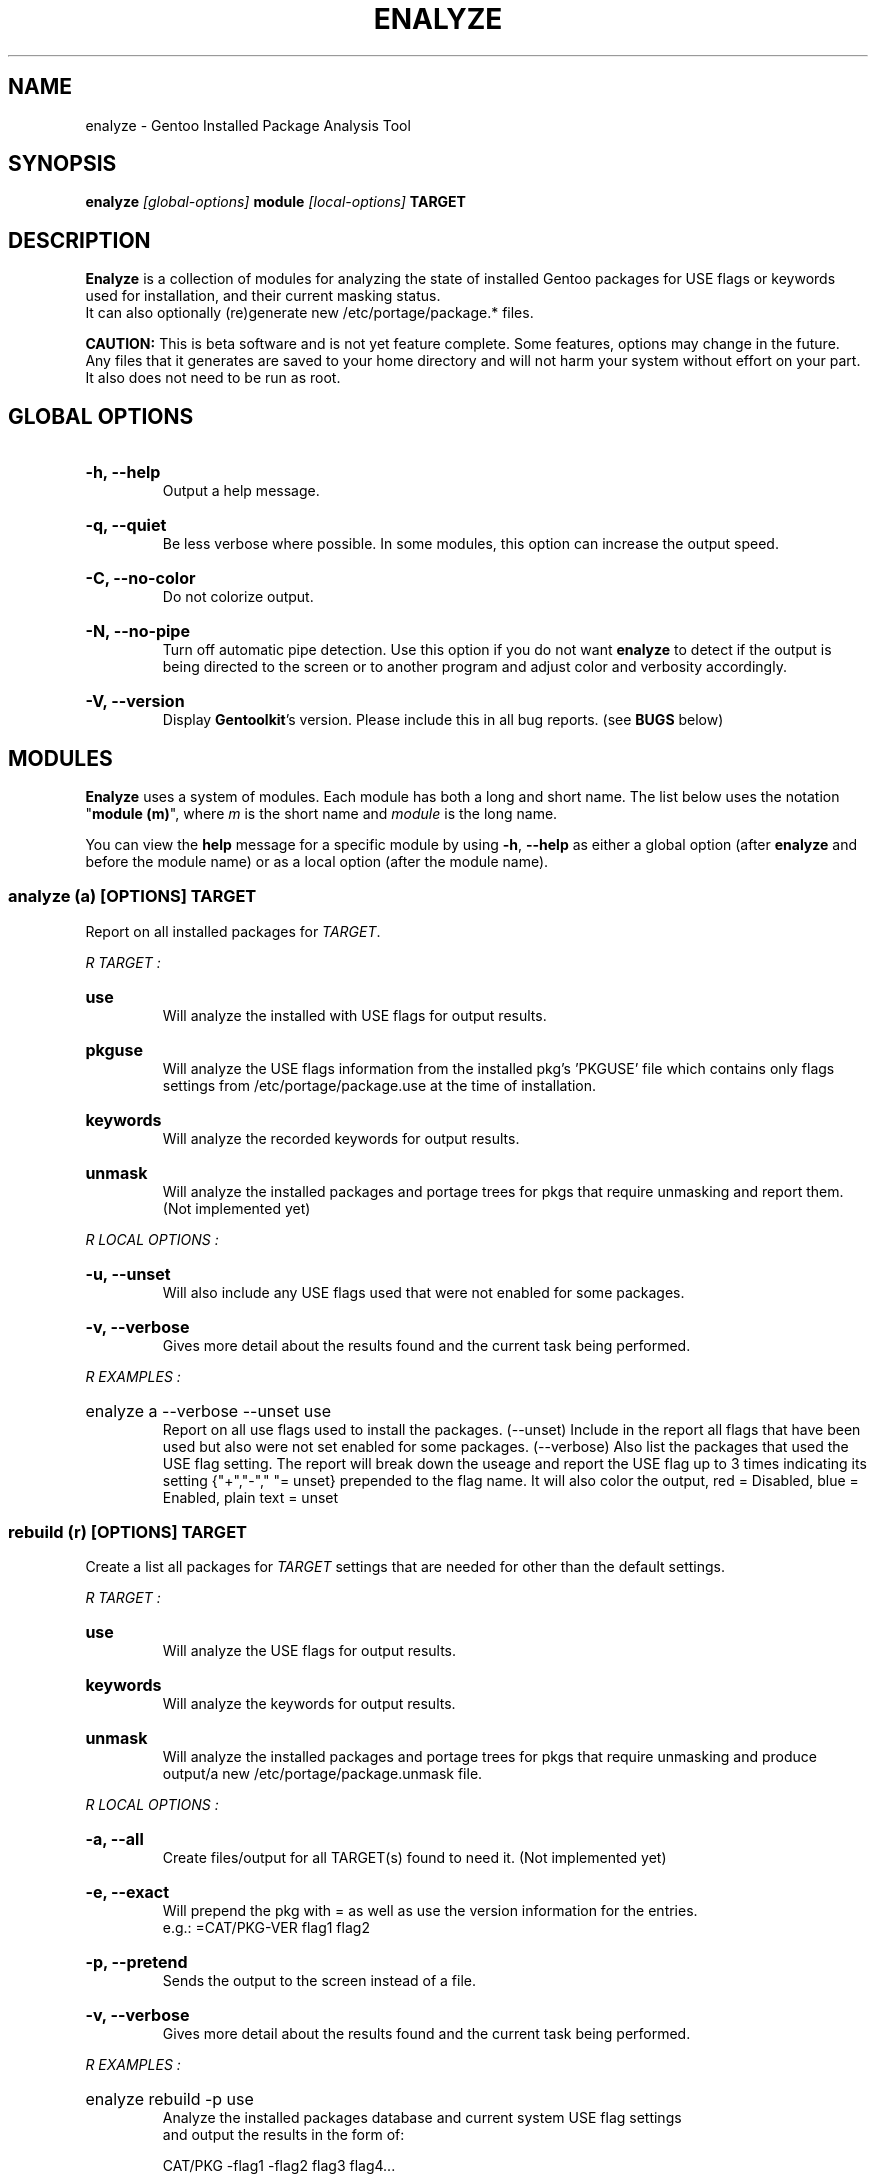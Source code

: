 .TH "ENALYZE" "1" "Febuary 2010" "GENTOOLKIT" ""
.SH "NAME"
enalyze \- Gentoo Installed Package Analysis Tool

.SH "SYNOPSIS"
.BI "enalyze " "[global\-options] " "module " "[local\-options]" " TARGET"

.SH "DESCRIPTION"
.B Enalyze
is a collection of modules for analyzing the state of installed Gentoo packages for
USE flags or keywords used for installation, and their current masking status.
.br
It can also optionally (re)generate new /etc/portage/package.* files.
.br

.br
.B CAUTION:
This is beta software and is not yet feature complete. Some features, options
may change in the future.   Any files that it generates are saved to your home directory
and will not harm your system without effort on your part.  It also does not need to be run as root.
.br

.SH "GLOBAL OPTIONS"
.HP
.B \-h, \-\-help
.br
Output a help message.
.HP
.B \-q, \-\-quiet
.br
Be less verbose where possible. In some modules, this option can increase the output speed.
.HP
.B \-C, \-\-no\-color
.br
Do not colorize output.
.HP
.B \-N, \-\-no\-pipe
.br
Turn off automatic pipe detection. Use this option if you do not want
.B enalyze
to detect if the output is being directed to the screen or to another program
and adjust color and verbosity accordingly.
.HP
.B \-V, \-\-version
.br
Display \fBGentoolkit\fP's version. Please include this in all bug reports. (see
.B BUGS
below)

.SH "MODULES"
.B Enalyze
uses a system of modules. Each module has both a long and short name.
The list below uses the notation "\fBmodule (m)\fP", where \fIm\fP is the short name
and \fImodule\fP is the long name.
.P
You can view the
.B help
message for a specific module by using
.BR "\-h" ", " "\-\-help "
as either a global option (after
.B enalyze
and before the module name) or as a local option (after the module name).

.SS
.BI "analyze (a) [OPTIONS] TARGET"
Report on all installed packages for \fITARGET\fP.
.P

.I R "TARGET" ":"
.HP
.B use
.br
Will analyze the installed with USE flags for output results.
.HP
.B pkguse
.br
Will analyze the USE flags information from the installed pkg's 'PKGUSE' file which contains
only flags settings from /etc/portage/package.use at the time of installation.
.HP
.B keywords
.br
Will analyze the recorded keywords for output results.
.HP
.B unmask
.br
Will analyze the installed packages and portage trees for pkgs that require unmasking and report them.
(Not implemented yet)
.br
.P
.I R "LOCAL OPTIONS" ":"
.HP
.B \-u, \-\-unset
.br
Will also include any USE flags used that were not enabled for some packages.
.HP
.B \-v, \-\-verbose
.br
Gives more detail about the results found and the current task being performed.

.P
.I R "EXAMPLES" ":"
.EX
.HP
enalyze a \-\-verbose \-\-unset use
.EE
.br
Report on all use flags used to install the packages.  (\-\-unset) Include in the report all flags
that have been used but also were not set enabled for some packages.
(\-\-verbose) Also list the packages that used the USE flag setting.
The report will break down the useage and report the USE flag up to 3 times indicating its
setting {"+","\-"," "= unset} prepended to the flag name.
It will also color the output, red = Disabled, blue = Enabled, plain text = unset
.br

.SS
.BI "rebuild (r) [OPTIONS] TARGET"
Create a list all packages for \fITARGET\fP settings that are needed for
other than the default settings.

.I R "TARGET" ":"
.HP
.B use
.br
Will analyze the USE flags for output results.
.HP
.B keywords
.br
Will analyze the keywords for output results.
.HP
.B unmask
.br
Will analyze the installed packages and portage trees for pkgs that require
unmasking and produce output/a new /etc/portage/package.unmask file.
.P
.I R "LOCAL OPTIONS" ":"
.HP
.B \-a, \-\-all
.br
Create files/output for all TARGET(s) found to need it. (Not implemented yet)
.HP
.B \-e, \-\-exact
.br
Will prepend the pkg with = as well as use the version information for the entries.
.br
e.g.:  =CAT/PKG\-VER flag1 flag2
.HP
.B \-p, \-\-pretend
.br
Sends the output to the screen instead of a file.
.HP
.B \-v, \-\-verbose
.br
Gives more detail about the results found and the current task being performed.
.P
.I R "EXAMPLES" ":"
.EX
.HP
enalyze rebuild \-p use
.EE
.br
Analyze the installed packages database and current system USE flag settings
 and output the results in the form of:
.br

.br
.EX
CAT/PKG \-flag1 \-flag2 flag3 flag4...

.SS
.BI "clean (c) [OPTIONS] TARGET"
Clean all packages for \fITARGET\fP settings that are found with obsolete settings
for the current settings and pkg ebuild. (Not implemented yet)

.I R "TARGET" ":"
.HP
.B use
.br
Will analyze the USE flags and /etc/portage/package.use file(s) for entries that
are redundant or no longer used by the pkg.
.HP
.B keywords
.br
Will analyze the keywords and /etc/portage/package.keywords file(s) for entries
that are no longer needed.
.HP
.B unmask
.br
Will analyze the installed packages, /etc/portage/package.unmask file(s) and
portage trees for pkgs that no longer require unmasking.
.P
.I R "LOCAL OPTIONS" ":"
.HP
.B \-a, \-\-all
.br
Clean files/output for all TARGET(s) found to need it. (not implemented yet)
.HP
.B \-p, \-\-pretend
.br
Sends the output to the screen instead of a file.
.HP
.B \-v, \-\-verbose
.br
Gives more detail about the results found and the current task being performed.


.SH "BUGS"
Submit bug reports to http://bugs.gentoo.org.

.SH "AUTHORS"
.br
Brian Dolbec <dolsen@gentoo.org>, 2010
